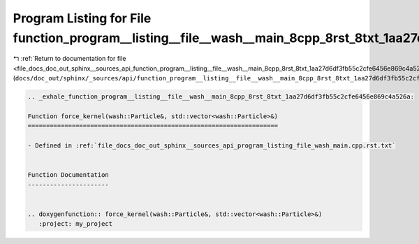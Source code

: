 
.. _program_listing_file_docs_doc_out_sphinx__sources_api_function_program__listing__file__wash__main_8cpp_8rst_8txt_1aa27d6df3fb55c2cfe6456e869c4a526a.rst.txt:

Program Listing for File function_program__listing__file__wash__main_8cpp_8rst_8txt_1aa27d6df3fb55c2cfe6456e869c4a526a.rst.txt
==============================================================================================================================

|exhale_lsh| :ref:`Return to documentation for file <file_docs_doc_out_sphinx__sources_api_function_program__listing__file__wash__main_8cpp_8rst_8txt_1aa27d6df3fb55c2cfe6456e869c4a526a.rst.txt>` (``docs/doc_out/sphinx/_sources/api/function_program__listing__file__wash__main_8cpp_8rst_8txt_1aa27d6df3fb55c2cfe6456e869c4a526a.rst.txt``)

.. |exhale_lsh| unicode:: U+021B0 .. UPWARDS ARROW WITH TIP LEFTWARDS

.. code-block:: cpp

   .. _exhale_function_program__listing__file__wash__main_8cpp_8rst_8txt_1aa27d6df3fb55c2cfe6456e869c4a526a:
   
   Function force_kernel(wash::Particle&, std::vector<wash::Particle>&)
   ====================================================================
   
   - Defined in :ref:`file_docs_doc_out_sphinx__sources_api_program_listing_file_wash_main.cpp.rst.txt`
   
   
   Function Documentation
   ----------------------
   
   
   .. doxygenfunction:: force_kernel(wash::Particle&, std::vector<wash::Particle>&)
      :project: my_project
